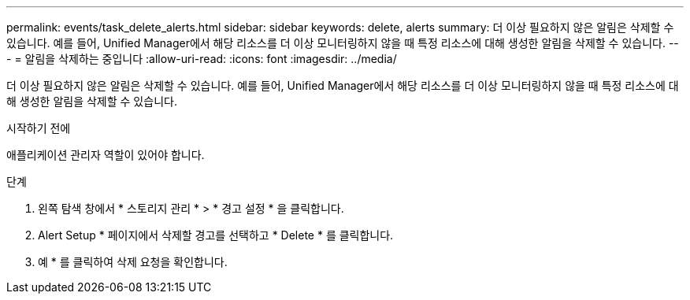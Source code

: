 ---
permalink: events/task_delete_alerts.html 
sidebar: sidebar 
keywords: delete, alerts 
summary: 더 이상 필요하지 않은 알림은 삭제할 수 있습니다. 예를 들어, Unified Manager에서 해당 리소스를 더 이상 모니터링하지 않을 때 특정 리소스에 대해 생성한 알림을 삭제할 수 있습니다. 
---
= 알림을 삭제하는 중입니다
:allow-uri-read: 
:icons: font
:imagesdir: ../media/


[role="lead"]
더 이상 필요하지 않은 알림은 삭제할 수 있습니다. 예를 들어, Unified Manager에서 해당 리소스를 더 이상 모니터링하지 않을 때 특정 리소스에 대해 생성한 알림을 삭제할 수 있습니다.

.시작하기 전에
애플리케이션 관리자 역할이 있어야 합니다.

.단계
. 왼쪽 탐색 창에서 * 스토리지 관리 * > * 경고 설정 * 을 클릭합니다.
. Alert Setup * 페이지에서 삭제할 경고를 선택하고 * Delete * 를 클릭합니다.
. 예 * 를 클릭하여 삭제 요청을 확인합니다.

